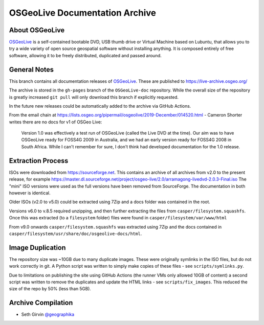 OSGeoLive Documentation Archive
===============================

About OSGeoLive
---------------

OSGeoLive_ is a self-contained bootable DVD, USB thumb drive or Virtual
Machine based on Lubuntu, that allows you to try a wide variety of open source
geospatial software without installing anything. It is composed entirely of
free software, allowing it to be freely distributed, duplicated and passed
around.

General Notes
-------------

This branch contains all documentation releases of OSGeoLive_. These are published to https://live-archive.osgeo.org/

The archive is stored in the ``gh-pages`` branch of the ``OSGeoLive-doc`` repository. While the overall size of the repository is greatly increased ``git pull`` will
only download this branch if explicitly requested. 

In the future new releases could be automatically added to the archive via GitHub Actions. 

From the email chain at https://lists.osgeo.org/pipermail/osgeolive/2019-December/014520.html - Cameron Shorter
writes there are no docs for v1 of OSGeo Live:

  Version 1.0 was effectively a test run of OSGeoLive (called the Live DVD at the time). 
  Our aim was to have OSGeoLive ready for FOSS4G 2009 in Australia, and we had an 
  early version ready for FOSS4G 2008 in South Africa.
  While I can't remember for sure, I don't think had developed documentation for the 1.0 release.

Extraction Process
------------------

ISOs were downloaded from https://sourceforge.net. This contains an archive of all archives from v2.0 to the present release, for example https://master.dl.sourceforge.net/project/osgeo-live/2.0/arramagong-livedvd-2.0.3-Final.iso
The "mini" ISO versions were used as the full versions have been removed from SourceForge. The documentation in both however is identical. 

Older ISOs (v2.0 to v5.0) could be extracted using 7Zip and a docs folder was contained in the root. 

Versions v6.0 to v.8.5 required unzipping, and then further extracting the files from ``casper/filesystem.squashfs``. Once this was extracted (to a ``filesystem`` folder) files were found in ``casper/filesystem/var/www/html``

From v9.0 onwards ``casper/filesystem.squashfs`` was extracted using 7Zip and the docs contained in
``casper/filesystem/usr/share/doc/osgeolive-docs/html``. 

Image Duplication
-----------------

The repository size was ~10GB due to many duplicate images. These were originally symlinks in the ISO
files, but do not work correctly in git. A Python script was written to simply make copies of these 
files - see ``scripts/symlinks.py``. 

Due to limitations on publishing the site using GitHub Actions (the runner VMs only allowed 10GB of content)
a second script was written to remove the duplicates and update the HTML links - see ``scripts/fix_images``.
This reduced the size of the repo by 50% (less than 5GB).

Archive Compilation
-------------------

* Seth Girvin `@geographika <https://github.com/geographika>`_

.. _OSGeoLive: https://live.osgeo.org
